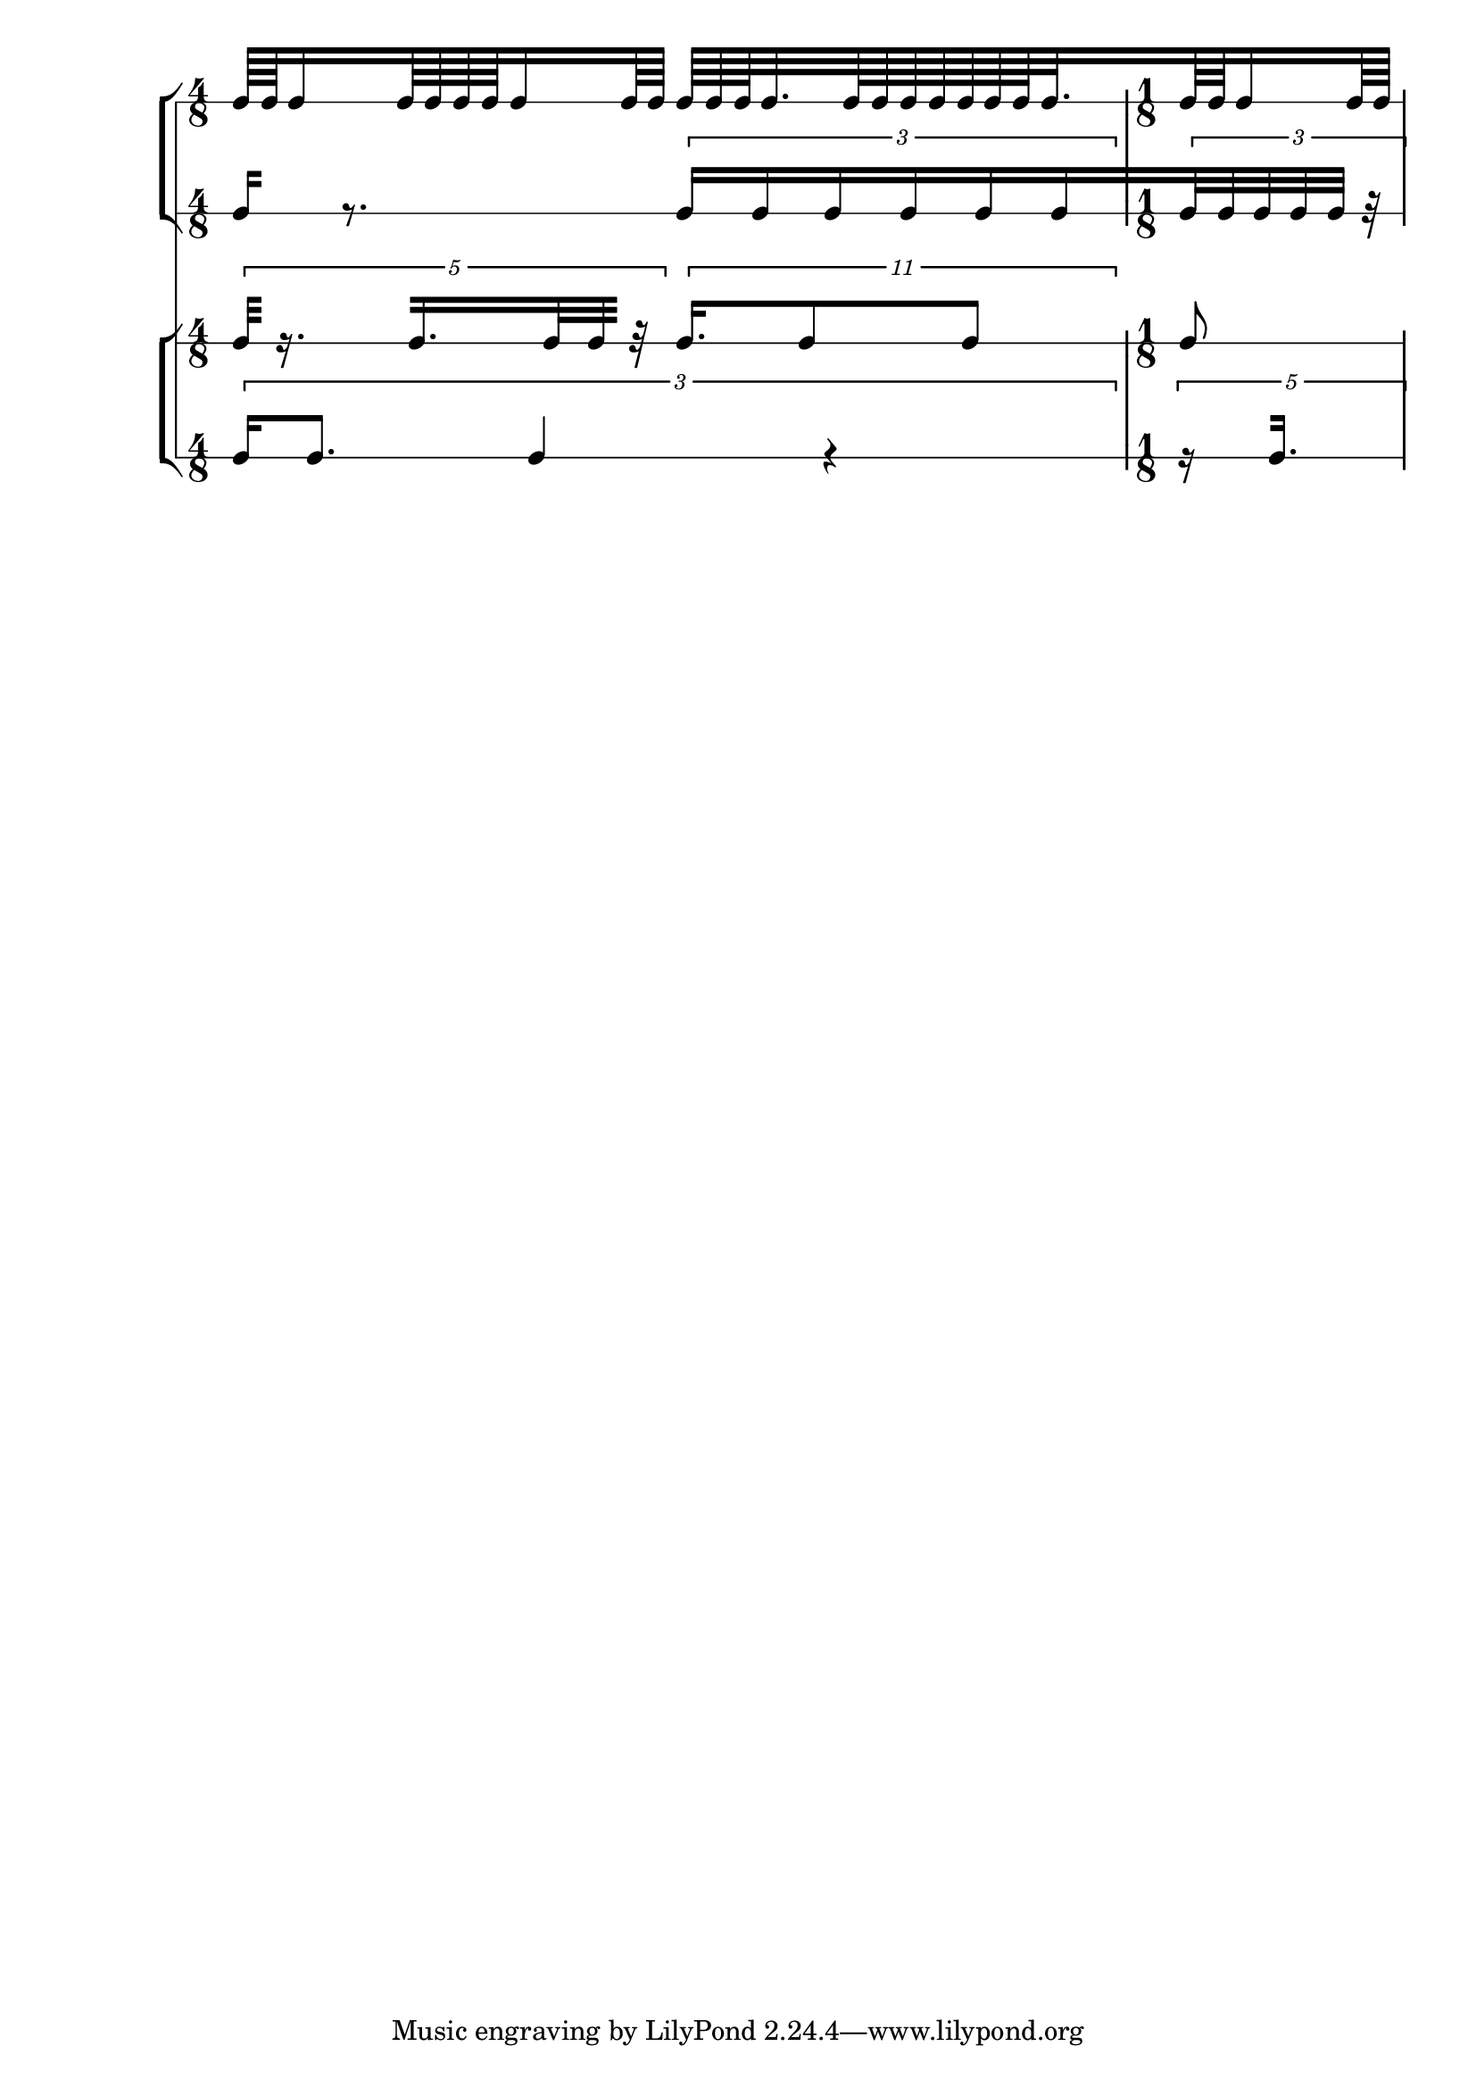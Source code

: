 \version "2.11.33"

\layout {
   \context { \Score
      \override NonMusicalPaperColumn #'line-break-system-details =
      #'((alignment-offsets . (0 -14 -32 -46)))
   }
}

\new Score <<
   \set Score.proportionalNotationDuration = #(ly:make-moment 1 96)
   \set Score.autoBeaming = ##f
   \set Score.tupletFullLength = ##t
   \override Score.TupletBracket #'staff-padding = #5
   \new StaffGroup <<
      \new RhythmicStaff {
         \time 4/8
         c64 [
         c64
         c16
         c64
         c64
         c64
         c64
         c16
         c64
         c64 ]
         c64 [
         \set stemLeftBeamCount = #4
         \set stemRightBeamCount = #4
         c64
         \set stemLeftBeamCount = #4
         \set stemRightBeamCount = #3
         c64
         c32.
         c64
         c64
         c64
         c64
         c64
         \set stemRightBeamCount = #4
         c64
         \set stemLeftBeamCount = #4
         \set stemRightBeamCount = #3
         c64
         \set stemRightBeamCount = #2
         c32.
         \time 1/8
         \set stemLeftBeamCount = #2
         c64
         c64
         c16
         c64
         c64 ]
      }
      \new RhythmicStaff {
         \set stemLeftBeamCount = #0
         c16 [ ]
         r8.
         \times 2/3 {
            c16 [
            c16
            c16
            c16
            c16
            c16
         }
         \times 2/3 {
            c32
            c32
            c32
            c32
            c32 ]
            r32
         }
      }
   >>
   \new StaffGroup <<
      \new RhythmicStaff {
         \times 4/5 {
            \set stemLeftBeamCount = #0
            c32 [ ]
            r16.
            \set stemLeftBeamCount = #2
            c16. [
            c32
            \set stemRightBeamCount = #3
            c32 ] 
            r32
         }
         \times 8/11 {
            c16. [
            c8
            c8 ]
         }
         c8
      }
      \new RhythmicStaff {
         \times 2/3 {
            c16 [
            c8. ]
            c4
            r4
         }
         \times 4/5 {
            r16
            \set stemLeftBeamCount = #2
            \set stemRightBeamCount = #0
            c16. [ ]
         }
      }
   >>
>>
